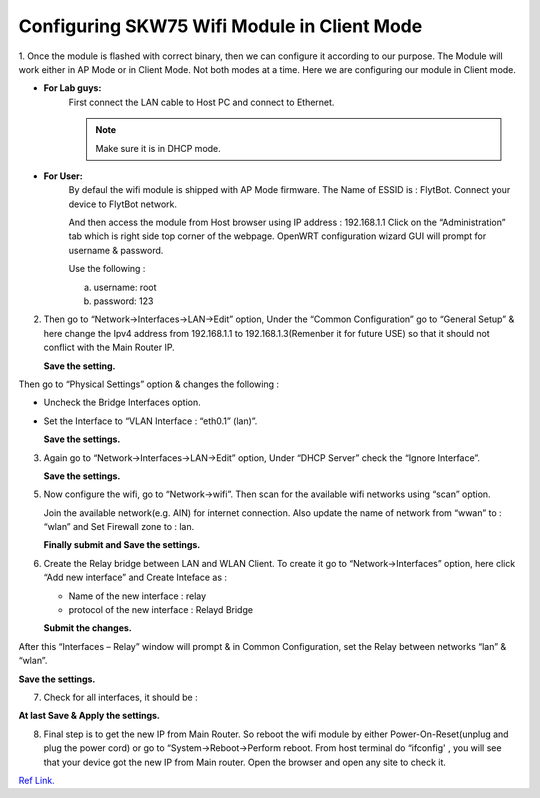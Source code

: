 ********************************************
Configuring SKW75 Wifi Module in Client Mode
********************************************


1. Once the module is flashed with correct binary, then we can configure it according to our purpose. The Module will work either in AP Mode or in Client Mode. Not both modes at a time.
Here we are configuring our module in Client mode.



* **For Lab guys:**
       First connect the LAN cable to Host PC and connect to Ethernet.

       .. note:: Make sure it is in DHCP mode.

* **For User:**
       By defaul the wifi module is shipped with AP Mode firmware. The Name of ESSID is : FlytBot. Connect your device to FlytBot network.

       And then access the module from Host browser using IP address : 192.168.1.1
       Click on the  “Administration” tab which is right side top corner of the webpage.
       OpenWRT configuration wizard GUI will prompt for username & password.
       
       Use the following :

       a) username: root
       b) password: 123
        
2. Then go to “Network->Interfaces->LAN->Edit” option, Under the “Common Configuration” go to “General Setup” & here change the Ipv4 address from 192.168.1.1 to 192.168.1.3(Remenber it for future USE) so that it should not conflict with the Main Router IP.
   
   **Save the setting.**

.. image:: /_static/Images/wifi1.png
	:height: 400px
	:width: 600px
	:align: center

Then go to “Physical Settings” option & changes the following :

* Uncheck the Bridge Interfaces option.
* Set the Interface to “VLAN Interface : “eth0.1” (lan)”.
  
  **Save the settings.**


.. image:: /_static/Images/wifi2.png
	:height: 400px
	:width: 600px
	:align: center

3. Again go to “Network->Interfaces->LAN->Edit” option, Under “DHCP Server” check the “Ignore Interface”.
   
   **Save the settings.**

.. image:: /_static/Images/wifi3.png
	:height: 400px
	:width: 600px
	:align: center


5. Now configure the wifi,  go to “Network->wifi”. Then scan for the available wifi networks using “scan” option.
   
   Join the available network(e.g. AIN) for internet connection.
   Also update the name of network from “wwan” to : “wlan”
   and Set Firewall zone to : lan.


   **Finally submit and Save the settings.**

.. image:: /_static/Images/wifi4.png
	:height: 400px
	:width: 600px
	:align: center


6. Create the Relay bridge between LAN and WLAN Client. To create it go to “Network->Interfaces” option, here  click “Add new interface”   and Create Inteface as :
   
   * Name of the new interface : relay
   * protocol of the new interface : Relayd Bridge
     
   **Submit the changes.**

.. image:: /_static/Images/wifi5.png
	:height: 400px
	:width: 600px
	:align: center

After this “Interfaces – Relay” window will prompt & in Common Configuration, set the Relay between networks “lan” & “wlan”.

    


**Save the settings.**

.. image:: /_static/Images/wifi6.png
	:height: 400px
	:width: 600px
	:align: center


7. Check for all interfaces, it should be :
   
.. image:: /_static/Images/wifi7.png
	:height: 400px
	:width: 600px
	:align: center



**At last Save & Apply the settings.**

8. Final step is to get the new IP from Main Router. So reboot the wifi module by either Power-On-Reset(unplug and plug the power cord) or go to “System->Reboot->Perform reboot.  From host terminal do “ifconfig' , you will see that your device got the new IP from Main router.  Open the browser and open any site to check it.


`Ref Link.`_ 



.. _Ref Link.: https://www.youtube.com/watch?v=zKM_zDicKaU